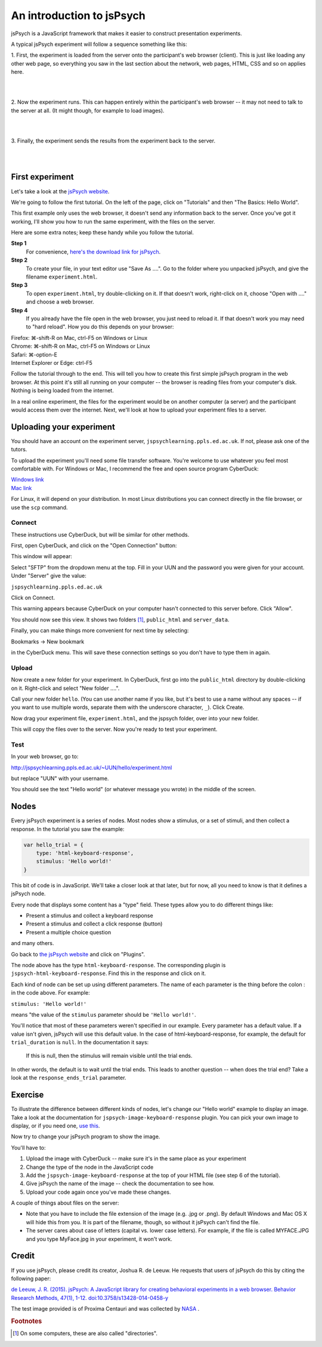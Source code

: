 An introduction to jsPsych
==========================

jsPsych is a JavaScript framework that makes it easier to construct
presentation experiments.

A typical jsPsych experiment will follow a sequence something like this:

1. First, the experiment is loaded from the server onto the participant's
web browser (client). This is just like loading any other web page, so everything
you saw in the last section about the network, web pages, HTML, CSS and so on
applies here.

|

.. image:: images/jspsych_how_1.png
    :width: 90%

|

2. Now the experiment runs. This can happen entirely within the participant's web
browser -- it may not need to talk to the server at all. (It might though, for
example to load images).

|

.. image:: images/jspsych_how_2.png
    :width: 90%

|

3. Finally, the experiment sends the results from the experiment back to the
server.

|

.. image:: images/jspsych_how_3.png
    :width: 90%

|

First experiment
----------------

Let's take a look at the `jsPsych website <http://www.jspsych.org/>`_.

We're going to follow the first tutorial. On the left of the page, click on
"Tutorials" and then "The Basics: Hello World".

This first example only uses the web browser, it doesn't send any information
back to the server. Once you've got it working, I'll show you how to run the
same experiment, with the files on the server.

Here are some extra notes; keep these handy while you follow the tutorial.

**Step 1**
    For convenience,
    `here's the download link for jsPsych <https://github.com/jspsych/jsPsych/releases/download/v6.1.0/jspsych-6.1.0.zip>`_.

**Step 2**
    To create your file, in your text editor use "Save As ....".
    Go to the folder where you unpacked jsPsych, and give the filename ``experiment.html``.

**Step 3**
    To open ``experiment.html``, try double-clicking on it.
    If that doesn't work, right-click on it, choose "Open with ...." and
    choose a web browser.

**Step 4**
    If you already have the file open in the web browser, you just
    need to reload it. If that doesn't work you may need to "hard reload".
    How you do this depends on your browser:

| Firefox: ⌘-shift-R on Mac, ctrl-F5 on Windows or Linux
| Chrome: ⌘-shift-R on Mac, ctrl-F5 on Windows or Linux
| Safari: ⌘-option-E
| Internet Explorer or Edge: ctrl-F5

Follow the tutorial through to the end. This will tell you how to create this first
simple jsPsych program in the web browser. At this point it's still all running
on your computer -- the browser is reading files from your computer's disk. Nothing
is being loaded from the internet.

In a real online experiment, the files for the experiment would be on another computer
(a server) and the participant would access them over the internet. Next, we'll look
at how to upload your experiment files to a server.

Uploading your experiment
-------------------------

You should have an account on the experiment server, ``jspsychlearning.ppls.ed.ac.uk``.
If not, please ask one of the tutors.

To upload the experiment you'll need some file transfer software. You're welcome to
use whatever you feel most comfortable with. For Windows or Mac, I recommend
the free and open source program CyberDuck:

| `Windows link <https://update.cyberduck.io/windows/Cyberduck-Installer-7.2.5.32097.exe>`_
| `Mac link <https://update.cyberduck.io/Cyberduck-7.2.5.32097.zip>`_

For Linux, it will depend on your distribution. In most Linux distributions you can
connect directly in the file browser, or use the ``scp`` command.

Connect
.......

These instructions use CyberDuck, but will be similar for other methods.

First, open CyberDuck, and click on the "Open Connection" button:

.. image:: images/open_connection.png

This window will appear:

.. image:: images/connection.png

Select "SFTP" from the dropdown menu at the top.
Fill in your UUN and the password you were given for your account.
Under "Server" give the value:

``jspsychlearning.ppls.ed.ac.uk``

Click on Connect.

.. image:: images/unknown_fingerprint.png

This warning appears because CyberDuck on your computer hasn't connected
to this server before. Click "Allow".

.. image:: images/connected.png

You should now see this view. It shows two folders [#dirs]_, ``public_html``
and ``server_data``.

Finally, you can make things more convenient for next time by selecting:

Bookmarks → New bookmark

in the CyberDuck menu. This will save these connection settings so you don't have to type
them in again.

Upload
......

Now create a new folder for your experiment. In CyberDuck, first go into the
``public_html`` directory by double-clicking on it. Right-click and select "New folder ....".

.. image:: images/create_folder.png

Call your new folder ``hello``. (You can use another name if you like, but it's best
to use a name without any spaces -- if you want to use multiple words, separate them with
the underscore character, ``_``). Click Create.

Now drag your experiment file, ``experiment.html``, and the jspsych folder, over into your
new folder.

.. image:: images/copy_files.png

This will copy the files over to the server. Now you're ready to test your experiment.

Test
....

In your web browser, go to:

http://jspsychlearning.ppls.ed.ac.uk/~UUN/hello/experiment.html

but replace "UUN" with your username.

You should see the text "Hello world" (or whatever message you wrote) in the middle of the screen.

Nodes
-----

Every jsPsych experiment is a series of nodes. Most nodes show a stimulus, or a set of stimuli,
and then collect a response. In the tutorial you saw the example:

.. code-block:: javascript

    var hello_trial = {
        type: 'html-keyboard-response',
        stimulus: 'Hello world!'
    }

This bit of code is in JavaScript. We'll take a closer look at that later, but for now,
all you need to know is that it defines a jsPsych node.

Every node that displays some content has a "type" field.
These types allow you to do different things like:

* Present a stimulus and collect a keyboard response
* Present a stimulus and collect a click response (button)
* Present a multiple choice question

and many others.

Go back to `the jsPsych website <http://www.jspsych.org/>`_ and click on "Plugins".

The node above has the type ``html-keyboard-response``. The corresponding plugin
is ``jspsych-html-keyboard-response``. Find this in the response and click on it.

Each kind of node can be set up using different parameters. The name of each parameter is
the thing before the colon : in the code above. For example:

``stimulus: 'Hello world!'``

means "the value of the ``stimulus`` parameter should be ``'Hello world!'``.

You'll notice that most of these parameters weren't specified in our example.
Every parameter has a default value. If a value isn't given, jsPsych will use
this default value. In the case of html-keyboard-response, for example, the default
for ``trial_duration`` is ``null``. In the documentation it says:

  If this is null, then the stimulus will remain visible until the trial ends.

In other words, the default is to wait until the trial ends. This leads to
another question -- when does the trial end? Take a look at the ``response_ends_trial``
parameter.

Exercise
--------

To illustrate the difference between different kinds of nodes, let's change
our "Hello world" example to display an image. Take a look at the documentation
for ``jspsych-image-keyboard-response`` plugin. You can pick your own image to
display, or if you need one,
`use this <http://softdev.ppls.ed.ac.uk/static/images/nasa_proxima.png>`_.

Now try to change your jsPsych program to show the image.

You'll have to:

1. Upload the image with CyberDuck -- make sure it's in the same place as your experiment
2. Change the type of the node in the JavaScript code
3. Add the ``jspsych-image-keyboard-response`` at the top of your HTML file (see step 6 of
   the tutorial).
4. Give jsPsych the name of the image -- check the documentation to see how.
5. Upload your code again once you've made these changes.

A couple of things about files on the server:

* Note that you have to include the file extension of the image (e.g. .jpg or .png).
  By default Windows and Mac OS X will hide this from you. It is part of the filename,
  though, so without it jsPsych can't find the file.
* The server cares about case of letters (capital vs. lower case letters). For example,
  if the file is called MYFACE.JPG and you type MyFace.jpg in your experiment, it won't work.


Credit
------

If you use jsPsych, please credit its creator, Joshua R. de Leeuw.
He requests that users of jsPsych do this by citing the following paper:

`de Leeuw, J. R. (2015). jsPsych: A JavaScript library for creating behavioral
experiments in a web browser. Behavior Research Methods, 47(1), 1-12.
doi:10.3758/s13428-014-0458-y
<https://link.springer.com/article/10.3758/s13428-014-0458-y>`_

The test image provided is of Proxima Centauri and was collected by `NASA <https://www.nasa.gov/>`_ .

.. rubric:: Footnotes

.. [#dirs] On some computers, these are also called "directories".
